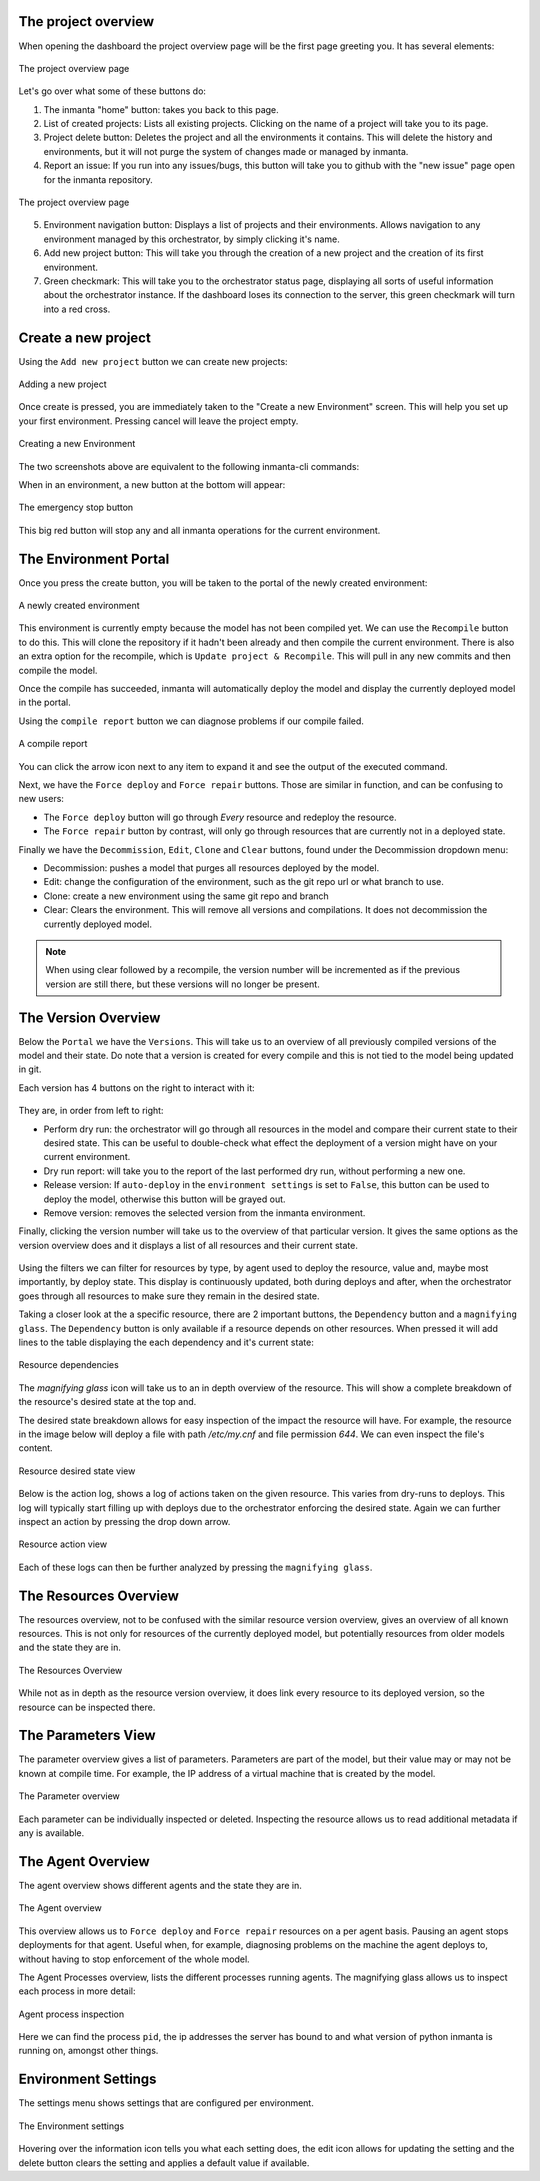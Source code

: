 The project overview
--------------------

When opening the dashboard the project overview page will be the first page greeting you.
It has several elements:

.. figure:: /dashboard/images/img_1.png
   :width: 100%
   :align: center
   :alt: The project overview

   The project overview page

Let's go over what some of these buttons do:

1. The inmanta "home" button: takes you back to this page.
2. List of created projects: Lists all existing projects.
   Clicking on the name of a project will take you to its page.
3. Project delete button:
   Deletes the project and all the environments it contains.
   This will delete the history and environments, but it will not purge the system of changes made or managed by inmanta.
4. Report an issue:
   If you run into any issues/bugs, this button will take you to github with the "new issue" page open for the inmanta repository.

.. figure:: /dashboard/images/img_2.png
   :width: 100%
   :align: center
   :alt: The project overview

   The project overview page

5. Environment navigation button:
   Displays a list of projects and their environments.
   Allows navigation to any environment managed by this orchestrator, by simply clicking it's name.
6. Add new project button:
   This will take you through the creation of a new project and the creation of its first environment.
7. Green checkmark:
   This will take you to the orchestrator status page, displaying all sorts of useful information about the orchestrator instance.
   If the dashboard loses its connection to the server, this green checkmark will turn into a red cross.

Create a new project
--------------------

Using the ``Add new project`` button we can create new projects:

.. figure:: /dashboard/images/img_3.png
   :width: 100%
   :align: center
   :alt: Adding a new project

   Adding a new project

Once create is pressed, you are immediately taken to the "Create a new Environment" screen.
This will help you set up your first environment.
Pressing cancel will leave the project empty.

.. figure:: /dashboard/images/img_4.png
   :width: 100%
   :align: center
   :alt: Creating a new Environment

   Creating a new Environment

The two screenshots above are equivalent to the following inmanta-cli commands:

.. code-block:: sh
  :linenos:

  inmanta-cli project create -n dashboard-test
  inmanta-cli environment create -n quickstart-env -p quickstart -r https://github.com/inmanta/quickstart.git -b master

When in an environment, a new button at the bottom will appear:

.. figure:: /dashboard/images/img_17.png
   :width: 100%
   :align: center
   :alt: The stop button

   The emergency stop button

This big red button will stop any and all inmanta operations for the current environment.


The Environment Portal
----------------------

Once you press the create button, you will be taken to the portal of the newly created environment:

.. figure:: /dashboard/images/img_5.png
   :width: 100%
   :align: center
   :alt: A newly created environment

   A newly created environment

This environment is currently empty because the model has not been compiled yet.
We can use the ``Recompile`` button to do this.
This will clone the repository if it hadn't been already and then compile the current environment.
There is also an extra option for the recompile, which is ``Update project & Recompile``.
This will pull in any new commits and then compile the model.

Once the compile has succeeded, inmanta will automatically deploy the model and display the currently deployed model in the portal.

Using the ``compile report`` button we can diagnose problems if our compile failed.

.. figure:: /dashboard/images/img_6.png
   :width: 100%
   :align: center
   :alt: A compile report

   A compile report

You can click the arrow icon next to any item to expand it and see the output of the executed command.

Next, we have the ``Force deploy`` and ``Force repair`` buttons.
Those are similar in function, and can be confusing to new users:

- The ``Force deploy`` button will go through *Every* resource and redeploy the resource.
- The ``Force repair`` button by contrast, will only go through resources that are currently not in a deployed state.

Finally we have the ``Decommission``, ``Edit``, ``Clone`` and ``Clear`` buttons, found under the Decommission dropdown menu:

- Decommission: pushes a model that purges all resources deployed by the model.
- Edit: change the configuration of the environment, such as the git repo url or what branch to use.
- Clone: create a new environment using the same git repo and branch
- Clear: Clears the environment. This will remove all versions and compilations. It does not decommission the currently deployed model.

.. note::
    When using clear followed by a recompile, the version number will be incremented as if the previous version are still there, but these versions will no longer be present.

The Version Overview
--------------------

Below the ``Portal`` we have the ``Versions``.
This will take us to an overview of all previously compiled versions of the model and their state.
Do note that a version is created for every compile and this is not tied to the model being updated in git.

Each version has 4 buttons on the right to interact with it:

.. figure:: /dashboard/images/img_7.png
   :width: 100%
   :align: center
   :alt: Version buttons

They are, in order from left to right:

- Perform dry run: the orchestrator will go through all resources in the model and compare their current state to their desired state. This can be useful to double-check what effect the deployment of a version might have on your current environment.
- Dry run report: will take you to the report of the last performed dry run, without performing a new one.
- Release version: If ``auto-deploy`` in the ``environment settings`` is set to ``False``, this button can be used to deploy the model, otherwise this button will be grayed out.
- Remove version: removes the selected version from the inmanta environment.

Finally, clicking the version number will take us to the overview of that particular version.
It gives the same options as the version overview does and it displays a list of all resources and their current state.

.. figure:: /dashboard/images/img_8.png
   :width: 100%
   :align: center
   :alt: Resource overview

Using the filters we can filter for resources by type, by agent used to deploy the resource, value and, maybe most importantly, by deploy state.
This display is continuously updated, both during deploys and after, when the orchestrator goes through all resources to make sure they remain in the desired state.

Taking a closer look at the a specific resource, there are 2 important buttons, the ``Dependency`` button and a ``magnifying glass``.
The ``Dependency`` button is only available if a resource depends on other resources.
When pressed it will add lines to the table displaying the each dependency and it's current state:

.. figure:: /dashboard/images/img_9.png
   :width: 100%
   :align: center
   :alt: Resource dependencies

   Resource dependencies

The `magnifying glass` icon will take us to an in depth overview of the resource.
This will show a complete breakdown of the resource's desired state at the top and.

The desired state breakdown allows for easy inspection of the impact the resource will have.
For example, the resource in the image below will deploy a file with path `/etc/my.cnf` and file permission `644`.
We can even inspect the file's content.

.. figure:: /dashboard/images/img_10.png
   :width: 100%
   :align: center
   :alt: Resource view

   Resource desired state view

Below is the action log, shows a log of actions taken on the given resource.
This varies from dry-runs to deploys.
This log will typically start filling up with deploys due to the orchestrator enforcing the desired state.
Again we can further inspect an action by pressing the drop down arrow.

.. figure:: /dashboard/images/img_11.png
   :width: 100%
   :align: center
   :alt: Resource action

   Resource action view

Each of these logs can then be further analyzed by pressing the ``magnifying glass``.

The Resources Overview
----------------------

The resources overview, not to be confused with the similar resource version overview, gives an overview of all known resources.
This is not only for resources of the currently deployed model, but potentially resources from older models and the state they are in.

.. figure:: /dashboard/images/img_12.png
   :width: 100%
   :align: center
   :alt: Resources Overview

   The Resources Overview

While not as in depth as the resource version overview, it does link every resource to its deployed version, so the resource can be inspected there.

The Parameters View
-------------------

The parameter overview gives a list of parameters.
Parameters are part of the model, but their value may or may not be known at compile time.
For example, the IP address of a virtual machine that is created by the model.

.. figure:: /dashboard/images/img_13.png
   :width: 100%
   :align: center
   :alt: Parameter overview

   The Parameter overview

Each parameter can be individually inspected or deleted.
Inspecting the resource allows us to read additional metadata if any is available.

The Agent Overview
------------------

The agent overview shows different agents and the state they are in.

.. figure:: /dashboard/images/img_14.png
   :width: 100%
   :align: center
   :alt: Agent overview

   The Agent overview

This overview allows us to ``Force deploy`` and ``Force repair`` resources on a per agent basis.
Pausing an agent stops deployments for that agent.
Useful when, for example, diagnosing problems on the machine the agent deploys to, without having to stop enforcement of the whole model.

The Agent Processes overview, lists the different processes running agents.
The magnifying glass allows us to inspect each process in more detail:

.. figure:: /dashboard/images/img_15.png
   :width: 100%
   :align: center
   :alt: Agent process inspection

   Agent process inspection

Here we can find the process ``pid``, the ip addresses the server has bound to and what version of python inmanta is running on, amongst other things.

Environment Settings
--------------------

The settings menu shows settings that are configured per environment.

.. figure:: /dashboard/images/img_16.png
   :width: 100%
   :align: center
   :alt: Environment settings

   The Environment settings

Hovering over the information icon tells you what each setting does,
the edit icon allows for updating the setting and the delete button clears the setting and applies a default value if available.
